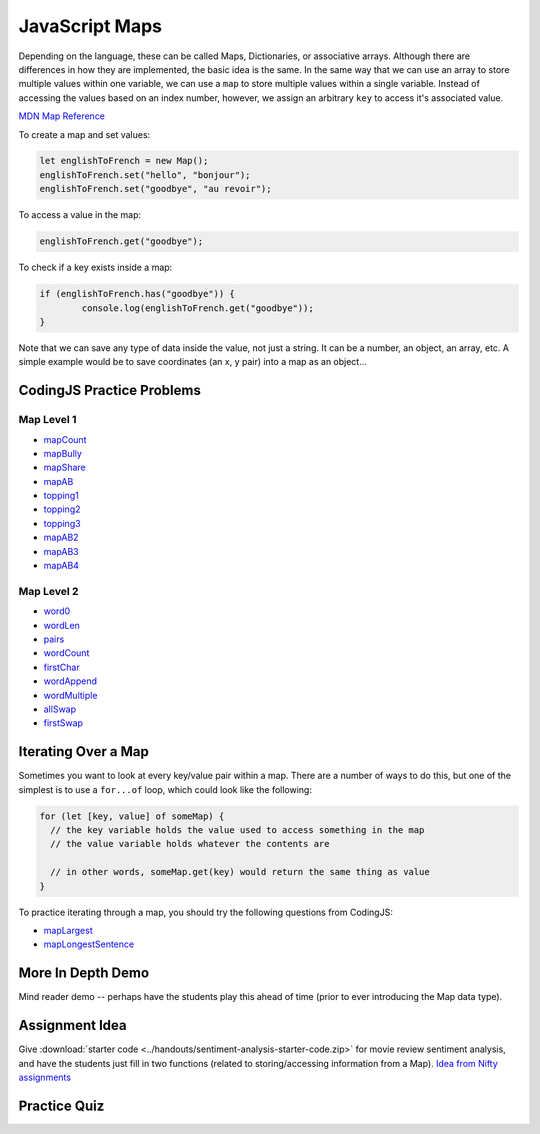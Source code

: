 JavaScript Maps
==================================

Depending on the language, these can be called Maps, Dictionaries, or associative arrays. Although there are differences in how they are implemented, the basic idea is the same. In the same way that we can use an array to store multiple values within one variable, we can use a ``map`` to store multiple values within a single variable. Instead of accessing the values based on an index number, however, we assign an arbitrary ``key`` to access it's associated value.

`MDN Map Reference <https://developer.mozilla.org/en-US/docs/Web/JavaScript/Reference/Global_Objects/Map>`_ 

To create a map and set values:

.. code-block:: javascript

	let englishToFrench = new Map();
	englishToFrench.set("hello", "bonjour");
	englishToFrench.set("goodbye", "au revoir");


To access a value in the map:

.. code-block:: javascript

	englishToFrench.get("goodbye");


To check if a key exists inside a map:

.. code-block:: javascript

	if (englishToFrench.has("goodbye")) {
		console.log(englishToFrench.get("goodbye"));
	}


Note that we can save any type of data inside the value, not just a string. It can be a number, an object, an array, etc. A simple example would be to save coordinates (an x, y pair) into a map as an object...

CodingJS Practice Problems
---------------------------

Map Level 1
~~~~~~~~~~~~

- `mapCount <https://codingjs.wmcicompsci.ca/exercise.html?name=mapCount&title=Map-1>`_ 
- `mapBully <https://codingjs.wmcicompsci.ca/exercise.html?name=mapBully&title=Map-1>`_ 
- `mapShare <https://codingjs.wmcicompsci.ca/exercise.html?name=mapShare&title=Map-1>`_ 
- `mapAB <https://codingjs.wmcicompsci.ca/exercise.html?name=mapAB&title=Map-1>`_ 
- `topping1 <https://codingjs.wmcicompsci.ca/exercise.html?name=topping1&title=Map-1>`_ 
- `topping2 <https://codingjs.wmcicompsci.ca/exercise.html?name=topping2&title=Map-1>`_ 
- `topping3 <https://codingjs.wmcicompsci.ca/exercise.html?name=topping3&title=Map-1>`_ 
- `mapAB2 <https://codingjs.wmcicompsci.ca/exercise.html?name=mapAB2&title=Map-1>`_ 
- `mapAB3 <https://codingjs.wmcicompsci.ca/exercise.html?name=mapAB3&title=Map-1>`_ 
- `mapAB4 <https://codingjs.wmcicompsci.ca/exercise.html?name=mapAB4&title=Map-1>`_ 

Map Level 2
~~~~~~~~~~~~

- `word0 <https://codingjs.wmcicompsci.ca/exercise.html?name=word0&title=Map-2>`_ 
- `wordLen <https://codingjs.wmcicompsci.ca/exercise.html?name=wordLen&title=Map-2>`_ 
- `pairs <https://codingjs.wmcicompsci.ca/exercise.html?name=pairs&title=Map-2>`_ 
- `wordCount <https://codingjs.wmcicompsci.ca/exercise.html?name=wordCount&title=Map-2>`_ 
- `firstChar <https://codingjs.wmcicompsci.ca/exercise.html?name=firstChar&title=Map-2>`_ 
- `wordAppend <https://codingjs.wmcicompsci.ca/exercise.html?name=wordAppend&title=Map-2>`_ 
- `wordMultiple <https://codingjs.wmcicompsci.ca/exercise.html?name=wordMultiple&title=Map-2>`_ 
- `allSwap <https://codingjs.wmcicompsci.ca/exercise.html?name=allSwap&title=Map-2>`_ 
- `firstSwap <https://codingjs.wmcicompsci.ca/exercise.html?name=firstSwap&title=Map-2>`_ 


Iterating Over a Map
------------------------

Sometimes you want to look at every key/value pair within a map. There are a number of ways to do this, but one of the simplest is to use a ``for...of`` loop, which could look like the following:

.. code-block:: javascript

	for (let [key, value] of someMap) {
	  // the key variable holds the value used to access something in the map
	  // the value variable holds whatever the contents are

	  // in other words, someMap.get(key) would return the same thing as value
	}

To practice iterating through a map, you should try the following questions from CodingJS:

- `mapLargest <https://codingjs.wmcicompsci.ca/exercise.html?name=mapLargest&title=Map-2>`_
- `mapLongestSentence <https://codingjs.wmcicompsci.ca/exercise.html?name=mapLongestSentence&title=Map-2>`_


More In Depth Demo
-------------------

Mind reader demo -- perhaps have the students play this ahead of time (prior to ever introducing the Map data type).


Assignment Idea
-----------------

Give :download:`starter code <../handouts/sentiment-analysis-starter-code.zip>` for movie review sentiment analysis, and have the students just fill in two functions (related to storing/accessing information from a Map). `Idea from Nifty assignments <http://nifty.stanford.edu/2016/manley-urness-movie-review-sentiment/>`_ 


Practice Quiz
--------------

.. fillintheblank:: maps_parsing_code_1

    What would the following code print?::

		let wordArray = ["computer", "science", "thirty"];
		let myMap = new Map();

		for (let i = 0; i < wordArray.length; i++) {
		  myMap.set(wordArray[i], wordArray[i].length);
		}
		
		console.log(myMap.get("science"));

    - :7: Great!
      :.*: Try again!


.. fillintheblank:: maps_parsing_code_2

    What would the following code print?::

		let wordArray = ["computer", "science", "thirty"];
		let myMap = new Map();
		
		for (let i = 0; i < wordArray.length; i++) {
		  myMap.set(wordArray[i], wordArray[i].length);
		}
		
		console.log(myMap.get("computer"));

    - :8: Great!
      :.*: Try again!


.. fillintheblank:: maps_parsing_code_3

    What would the following code print?::

		function mapChanger(someMap){
		  if (someMap.has("a")) {
		    someMap.set("b", someMap.get("a"));
		  }
		  someMap.delete("c");
		  return someMap;
		}

		let myMap = new Map();
		myMap.set("a", "happy");
		myMap.set("b", "sad");
		myMap.set("c", "excited");

		myMap = mapChanger(myMap);
		console.log(myMap.get("b"));

    - :happy: Great!
      :.*: Try again!


.. fillintheblank:: maps_parsing_code_4

    What would the following code print?::

		function mapChanger(someMap){
		  if (someMap.has("a")) {
		    someMap.set("b", someMap.get("a"));
		  }
		  someMap.delete("c");
		  return someMap;
		}

		let myMap = new Map();
		myMap.set("b", "sad");
		myMap.set("c", "excited");

		myMap = mapChanger(myMap);
		console.log(myMap.get("b"));

    - :sad: Great!
      :.*: Try again!


.. fillintheblank:: maps_parsing_code_5

    What would the following code print?::

		function mapChanger(someMap){
		  if (someMap.has("a")) {
		    someMap.set("b", someMap.get("a"));
		  }
		  someMap.delete("c");
		  return someMap;
		}

		let myMap = new Map();
		myMap.set("b", "sad");
		myMap.set("c", "excited");

		myMap = mapChanger(myMap);
		console.log(myMap.get("c"));

    - :undefined: Great!
      :.*: Try again! What does JavaScript send back if you try to access something that doesn't exist?


.. fillintheblank:: maps_parsing_code_6

    What would the following code print?::

		function otherMapChanger(someMap){
		  if (someMap.has("a") && someMap.has("b")) {
		    let combined = someMap.get("a") + someMap.get("b");
		    someMap.set("ab", combined);
		  }
		  return someMap;
		}

		let myMap = new Map();
		myMap.set("a", "happy");
		myMap.set("b", "sad");
		myMap.set("c", "excited");

		myMap = otherMapChanger(myMap);
		console.log(myMap.get("ab"));

    - :happysad: Great!
      :.*: Try again!


.. fillintheblank:: maps_parsing_code_7

    What would the following code print?::

		function otherMapChanger(someMap){
		  if (someMap.has("a") && someMap.has("b")) {
		    let combined = someMap.get("a") + someMap.get("b");
		    someMap.set("ab", combined);
		  }
		  return someMap;
		}

		let myMap = new Map();
		myMap.set("b", "sad");
		myMap.set("c", "excited");

		myMap = otherMapChanger(myMap);
		console.log(myMap.get("ab"));

    - :undefined: Great!
      :.*: Try again! What does JavaScript send back if you try to access something that doesn't exist?

